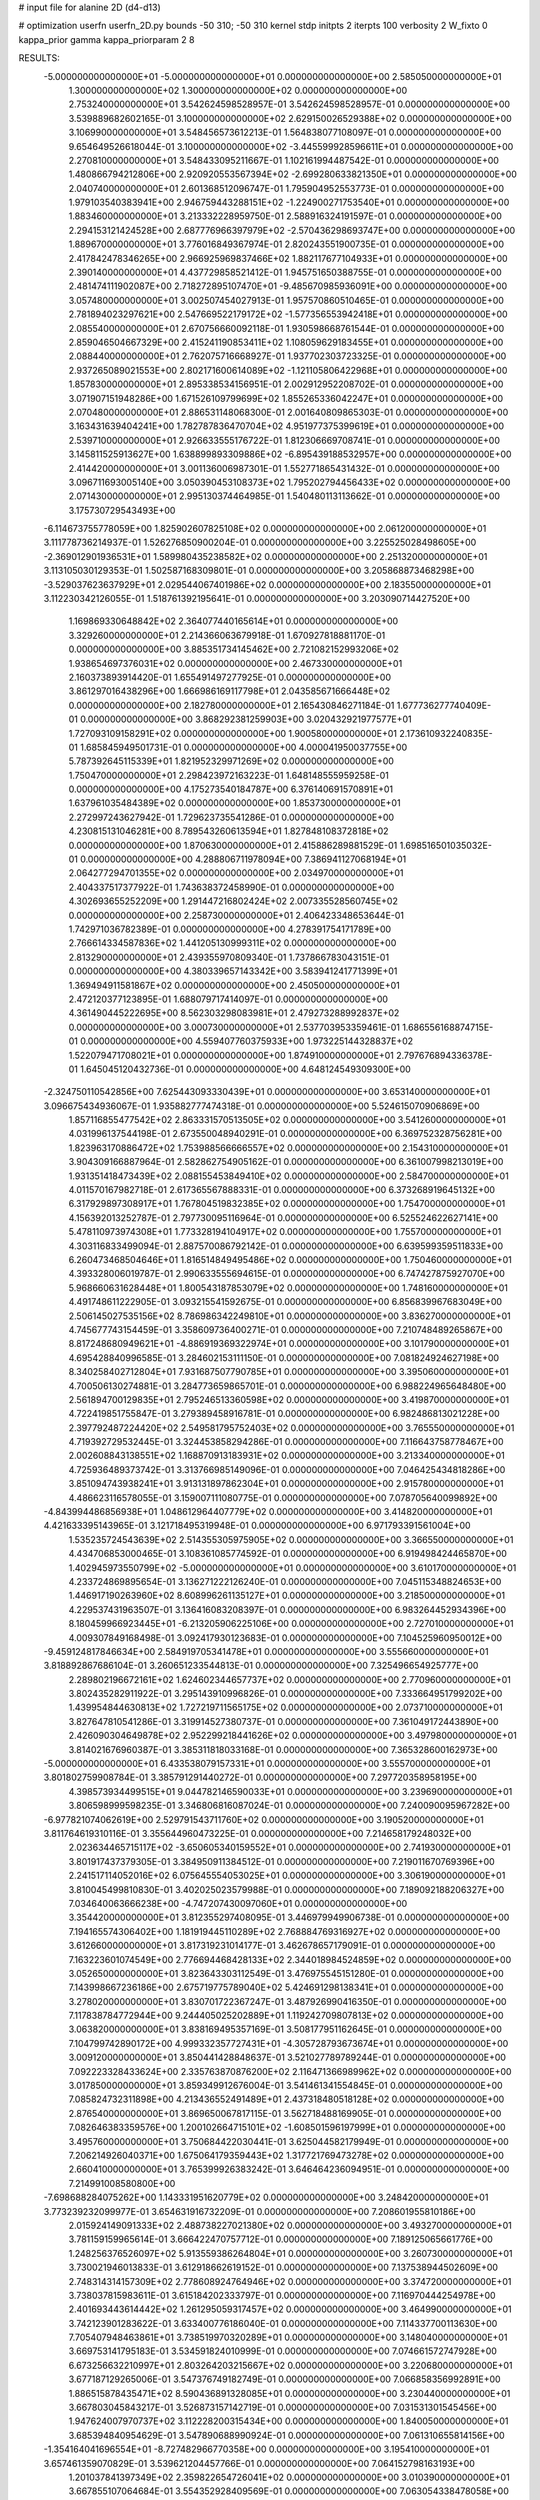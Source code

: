 # input file for alanine 2D (d4-d13)

# optimization
userfn       userfn_2D.py
bounds       -50 310; -50 310
kernel       stdp
initpts      2
iterpts      100
verbosity    2
W_fixto      0
kappa_prior  gamma
kappa_priorparam 2 8


RESULTS:
 -5.000000000000000E+01 -5.000000000000000E+01  0.000000000000000E+00       2.585050000000000E+01
  1.300000000000000E+02  1.300000000000000E+02  0.000000000000000E+00       2.753240000000000E+01       3.542624598528957E-01  3.542624598528957E-01       0.000000000000000E+00  3.539889682602165E-01
  3.100000000000000E+02  2.629150026529388E+02  0.000000000000000E+00       3.106990000000000E+01       3.548456573612213E-01  1.564838077108097E-01       0.000000000000000E+00  9.654649526618044E-01
  3.100000000000000E+02 -3.445599928596611E+01  0.000000000000000E+00       2.270810000000000E+01       3.548433095211667E-01  1.102161994487542E-01       0.000000000000000E+00  1.480866794212806E+00
  2.920920553567394E+02 -2.699280633821350E+01  0.000000000000000E+00       2.040740000000000E+01       2.601368512096747E-01  1.795904952553773E-01       0.000000000000000E+00  1.979103540383941E+00
  2.946759443288151E+02 -1.224900271753540E+01  0.000000000000000E+00       1.883460000000000E+01       3.213332228959750E-01  2.588916324191597E-01       0.000000000000000E+00  2.294153121424528E+00
  2.687776966397979E+02 -2.570436298693747E+00  0.000000000000000E+00       1.889670000000000E+01       3.776016849367974E-01  2.820243551900735E-01       0.000000000000000E+00  2.417842478346265E+00
  2.966925969837466E+02  1.882117677104933E+01  0.000000000000000E+00       2.390140000000000E+01       4.437729858521412E-01  1.945751650388755E-01       0.000000000000000E+00  2.481474111902087E+00
  2.718272895107470E+01 -9.485670985936091E+00  0.000000000000000E+00       3.057480000000000E+01       3.002507454027913E-01  1.957570860510465E-01       0.000000000000000E+00  2.781894023297621E+00
  2.547669522179172E+02 -1.577356553942418E+01  0.000000000000000E+00       2.085540000000000E+01       2.670756660092118E-01  1.930598668761544E-01       0.000000000000000E+00  2.859046504667329E+00
  2.415241190853411E+02  1.108059629183455E+01  0.000000000000000E+00       2.088440000000000E+01       2.762075716668927E-01  1.937702303723325E-01       0.000000000000000E+00  2.937265089021553E+00
  2.802171600614089E+02 -1.121105806422968E+01  0.000000000000000E+00       1.857830000000000E+01       2.895338534156951E-01  2.002912952208702E-01       0.000000000000000E+00  3.071907151948286E+00
  1.671526109799699E+02  1.855265336042247E+01  0.000000000000000E+00       2.070480000000000E+01       2.886531148068300E-01  2.001640809865303E-01       0.000000000000000E+00  3.163431639404241E+00
  1.782787836470704E+02  4.951977375399619E+01  0.000000000000000E+00       2.539710000000000E+01       2.926633555176722E-01  1.812306669708741E-01       0.000000000000000E+00  3.145811525913627E+00
  1.638899893309886E+02 -6.895439188532957E+00  0.000000000000000E+00       2.414420000000000E+01       3.001136006987301E-01  1.552771865431432E-01       0.000000000000000E+00  3.096711693005140E+00
  3.050390453108373E+02  1.795202794456433E+02  0.000000000000000E+00       2.071430000000000E+01       2.995130374464985E-01  1.540480113113662E-01       0.000000000000000E+00  3.175730729543493E+00
 -6.114673755778059E+00  1.825902607825108E+02  0.000000000000000E+00       2.061200000000000E+01       3.111778736214937E-01  1.526276850900204E-01       0.000000000000000E+00  3.225525028498605E+00
 -2.369012901936531E+01  1.589980435238582E+02  0.000000000000000E+00       2.251320000000000E+01       3.113105030129353E-01  1.502587168309801E-01       0.000000000000000E+00  3.205868873468298E+00
 -3.529037623637929E+01  2.029544067401986E+02  0.000000000000000E+00       2.183550000000000E+01       3.112230342126055E-01  1.518761392195641E-01       0.000000000000000E+00  3.203090714427520E+00
  1.169869330648842E+02  2.364077440165614E+01  0.000000000000000E+00       3.329260000000000E+01       2.214366063679918E-01  1.670927818881170E-01       0.000000000000000E+00  3.885351734145462E+00
  2.721082152993206E+02  1.938654697376031E+02  0.000000000000000E+00       2.467330000000000E+01       2.160373893914420E-01  1.655491497277925E-01       0.000000000000000E+00  3.861297016438296E+00
  1.666986169117798E+01  2.043585671666448E+02  0.000000000000000E+00       2.182780000000000E+01       2.165430846271184E-01  1.677736277740409E-01       0.000000000000000E+00  3.868292381259903E+00
  3.020432921977577E+01  1.727093109158291E+02  0.000000000000000E+00       1.900580000000000E+01       2.173610932240835E-01  1.685845949501731E-01       0.000000000000000E+00  4.000041950037755E+00
  5.787392645115339E+01  1.821952329971269E+02  0.000000000000000E+00       1.750470000000000E+01       2.298423972163223E-01  1.648148555959258E-01       0.000000000000000E+00  4.175273540184787E+00
  6.376140691570891E+01  1.637961035484389E+02  0.000000000000000E+00       1.853730000000000E+01       2.272997243627942E-01  1.729623735541286E-01       0.000000000000000E+00  4.230815131046281E+00
  8.789543260613594E+01  1.827848108372818E+02  0.000000000000000E+00       1.870630000000000E+01       2.415886289881529E-01  1.698516501035032E-01       0.000000000000000E+00  4.288806711978094E+00
  7.386941127068194E+01  2.064277294701355E+02  0.000000000000000E+00       2.034970000000000E+01       2.404337517377922E-01  1.743638372458990E-01       0.000000000000000E+00  4.302693655252209E+00
  1.291447216802424E+02  2.007335528560745E+02  0.000000000000000E+00       2.258730000000000E+01       2.406423348653644E-01  1.742971036782389E-01       0.000000000000000E+00  4.278391754171789E+00
  2.766614334587836E+02  1.441205130999311E+02  0.000000000000000E+00       2.813290000000000E+01       2.439355970809340E-01  1.737866783043151E-01       0.000000000000000E+00  4.380339657143342E+00
  3.583941241771399E+01  1.369494911581867E+02  0.000000000000000E+00       2.450500000000000E+01       2.472120377123895E-01  1.688079717414097E-01       0.000000000000000E+00  4.361490445222695E+00
  8.562303298083981E+01  2.479273288992837E+02  0.000000000000000E+00       3.000730000000000E+01       2.537703953359461E-01  1.686556168874715E-01       0.000000000000000E+00  4.559407760375933E+00
  1.973225144328837E+02  1.522079471708021E+01  0.000000000000000E+00       1.874910000000000E+01       2.797676894336378E-01  1.645045120432736E-01       0.000000000000000E+00  4.648124549309300E+00
 -2.324750110542856E+00  7.625443093330439E+01  0.000000000000000E+00       3.653140000000000E+01       3.096675434936067E-01  1.935882777474318E-01       0.000000000000000E+00  5.524615070906869E+00
  1.857116855477542E+02  2.863331570513505E+02  0.000000000000000E+00       3.541260000000000E+01       4.031996137544198E-01  2.673550048940291E-01       0.000000000000000E+00  6.369752328756281E+00
  1.823963170886472E+02  1.753988566666557E+02  0.000000000000000E+00       2.154310000000000E+01       3.904309166887964E-01  2.582862754905162E-01       0.000000000000000E+00  6.361007998213019E+00
  1.931351418473439E+02  2.088155453849410E+02  0.000000000000000E+00       2.584700000000000E+01       4.011570167982718E-01  2.617365567888331E-01       0.000000000000000E+00  6.373268919645132E+00
  6.317929897308917E+01  1.767804519832385E+02  0.000000000000000E+00       1.754700000000000E+01       4.156392013252787E-01  2.797730095116964E-01       0.000000000000000E+00  6.525524622627141E+00
  5.478110973974308E+01  1.773328194104917E+02  0.000000000000000E+00       1.755700000000000E+01       4.303116833499094E-01  2.887570086792142E-01       0.000000000000000E+00  6.639599359511833E+00
  6.260473468504646E+01  1.816514849495486E+02  0.000000000000000E+00       1.750460000000000E+01       4.393328006019787E-01  2.990633555694615E-01       0.000000000000000E+00  6.747427875927070E+00
  5.968660631628448E+01  1.800543187853079E+02  0.000000000000000E+00       1.748160000000000E+01       4.491748611222905E-01  3.093215541592675E-01       0.000000000000000E+00  6.856839967683049E+00
  2.506145027535156E+02  8.786986342249810E+01  0.000000000000000E+00       3.836270000000000E+01       4.745677743154459E-01  3.358609736400271E-01       0.000000000000000E+00  7.210748489265867E+00
  8.817248680949621E+01 -4.886919369322974E+01  0.000000000000000E+00       3.101790000000000E+01       4.695428840996585E-01  3.284602153111150E-01       0.000000000000000E+00  7.081824924627198E+00
  8.340258402712804E+01  7.931687507790785E+01  0.000000000000000E+00       3.395060000000000E+01       4.700506130274881E-01  3.284773659865701E-01       0.000000000000000E+00  6.988224965648480E+00
  2.561894700129835E+01  2.795246513360598E+02  0.000000000000000E+00       3.419870000000000E+01       4.722419851755847E-01  3.279389458916781E-01       0.000000000000000E+00  6.982486813021228E+00
  2.397792487224420E+02  2.549581795752403E+02  0.000000000000000E+00       3.765550000000000E+01       4.719392729532445E-01  3.324453858294286E-01       0.000000000000000E+00  7.116643758778467E+00
  2.002608843138551E+02  1.168870913183931E+02  0.000000000000000E+00       3.213340000000000E+01       4.725936489373742E-01  3.313766985149096E-01       0.000000000000000E+00  7.046425434818286E+00
  3.851094743938241E+01  3.913131897862304E+01  0.000000000000000E+00       2.915780000000000E+01       4.486623116578055E-01  3.159007111080775E-01       0.000000000000000E+00  7.078705640099892E+00
 -4.843994486856938E+01  1.048612964407779E+02  0.000000000000000E+00       3.414820000000000E+01       4.421633395143965E-01  3.121718495319948E-01       0.000000000000000E+00  6.971793391561004E+00
  1.535235724543639E+02  2.514355305975905E+02  0.000000000000000E+00       3.366550000000000E+01       4.434706853000465E-01  3.108361085774592E-01       0.000000000000000E+00  6.919498424465870E+00
  1.402945973550799E+02 -5.000000000000000E+01  0.000000000000000E+00       3.610170000000000E+01       4.233724869895654E-01  3.136271222126240E-01       0.000000000000000E+00  7.045115348824653E+00
  1.446917190263960E+02  8.608996261135127E+01  0.000000000000000E+00       3.218500000000000E+01       4.229537431963507E-01  3.136416083208397E-01       0.000000000000000E+00  6.983264452934396E+00
  8.180459966923445E+01 -6.213205906225106E+00  0.000000000000000E+00       2.727010000000000E+01       4.009307849168498E-01  3.092417930123683E-01       0.000000000000000E+00  7.104525960950012E+00
 -9.459124817846634E+00  2.584919705341478E+01  0.000000000000000E+00       3.555660000000000E+01       3.818892867686104E-01  3.260651233544813E-01       0.000000000000000E+00  7.325496654925777E+00
  2.289802196672161E+02  1.624602344657737E+02  0.000000000000000E+00       2.770960000000000E+01       3.802435282911922E-01  3.295143910996826E-01       0.000000000000000E+00  7.333664951799202E+00
  1.439954844630813E+02  1.727219711565175E+02  0.000000000000000E+00       2.073710000000000E+01       3.827647810541286E-01  3.319914527380737E-01       0.000000000000000E+00  7.361049172443890E+00
  2.426090304649878E+02  2.952299218441626E+02  0.000000000000000E+00       3.497980000000000E+01       3.814021676960387E-01  3.385311818033168E-01       0.000000000000000E+00  7.365328600162973E+00
 -5.000000000000000E+01  6.433538079157331E+01  0.000000000000000E+00       3.555700000000000E+01       3.801802759908784E-01  3.385791291440272E-01       0.000000000000000E+00  7.297720358958195E+00
  4.398573934499515E+01  9.044782146590033E+01  0.000000000000000E+00       3.239690000000000E+01       3.806598999598235E-01  3.346806816087024E-01       0.000000000000000E+00  7.240090095967282E+00
 -6.977821074062619E+00  2.529791543711760E+02  0.000000000000000E+00       3.190520000000000E+01       3.811764619310116E-01  3.355644960473225E-01       0.000000000000000E+00  7.214658179248032E+00
  2.023634465715117E+02 -3.650605340159552E+01  0.000000000000000E+00       2.741930000000000E+01       3.801917437379305E-01  3.384950911384512E-01       0.000000000000000E+00  7.219011670769396E+00
  2.241517114052016E+02  6.075645554053025E+01  0.000000000000000E+00       3.306190000000000E+01       3.810045499810830E-01  3.402025023579988E-01       0.000000000000000E+00  7.189092188206327E+00
  7.034640063666238E+00 -4.747207430097060E+01  0.000000000000000E+00       3.354420000000000E+01       3.812355297408095E-01  3.446979949906738E-01       0.000000000000000E+00  7.194165574306402E+00
  1.181919445110289E+02  2.768884769316927E+02  0.000000000000000E+00       3.612660000000000E+01       3.817319231014177E-01  3.462678657179091E-01       0.000000000000000E+00  7.163223601074549E+00
  2.776694468428133E+02  2.344018984524859E+02  0.000000000000000E+00       3.052650000000000E+01       3.823643303112549E-01  3.476975545151280E-01       0.000000000000000E+00  7.143998667236186E+00
  2.675719775789040E+02  5.424691298138341E+01  0.000000000000000E+00       3.278020000000000E+01       3.830701722367247E-01  3.487926990416350E-01       0.000000000000000E+00  7.117838784772944E+00
  9.244405025202889E+01  1.119242709807813E+02  0.000000000000000E+00       3.063820000000000E+01       3.838169495357169E-01  3.508177951162645E-01       0.000000000000000E+00  7.104799742890172E+00
  4.999332357727431E+01 -4.305728793673674E+01  0.000000000000000E+00       3.009120000000000E+01       3.850441428848637E-01  3.521027789789244E-01       0.000000000000000E+00  7.092223328433624E+00
  2.335763870876200E+02  2.116471366989962E+02  0.000000000000000E+00       3.017850000000000E+01       3.859349912676004E-01  3.541461341554845E-01       0.000000000000000E+00  7.085824732311898E+00
  4.213436552491489E+01  2.437318480518128E+02  0.000000000000000E+00       2.876540000000000E+01       3.869650067817115E-01  3.562718488169905E-01       0.000000000000000E+00  7.082646383359576E+00
  1.200102664715101E+02 -1.608501596197999E+01  0.000000000000000E+00       3.495760000000000E+01       3.750684422030441E-01  3.625044582179949E-01       0.000000000000000E+00  7.206214926040371E+00
  1.675064179359443E+02  1.317721769473278E+02  0.000000000000000E+00       2.660410000000000E+01       3.765399926383242E-01  3.646464236094951E-01       0.000000000000000E+00  7.214991008580800E+00
 -7.698688284075262E+00  1.143331951620779E+02  0.000000000000000E+00       3.248420000000000E+01       3.773239232099977E-01  3.654631916732209E-01       0.000000000000000E+00  7.208601955810186E+00
  2.015924149091333E+02  2.488738227021380E+02  0.000000000000000E+00       3.493270000000000E+01       3.781159159965614E-01  3.666422470757712E-01       0.000000000000000E+00  7.189125065661776E+00
  1.248256376526097E+02  5.913559386264804E+01  0.000000000000000E+00       3.260730000000000E+01       3.730021946013833E-01  3.612918662619152E-01       0.000000000000000E+00  7.137538944502609E+00
  2.748314314157309E+02  2.778608924764946E+02  0.000000000000000E+00       3.374720000000000E+01       3.738037815983611E-01  3.615184202333797E-01       0.000000000000000E+00  7.116970444254978E+00
  2.401693443614442E+02  1.261295059317457E+02  0.000000000000000E+00       3.464990000000000E+01       3.742123901283622E-01  3.633400776186040E-01       0.000000000000000E+00  7.114337700113630E+00
  7.705407948463861E+01  3.738519970320289E+01  0.000000000000000E+00       3.148040000000000E+01       3.669753141795183E-01  3.534591824010999E-01       0.000000000000000E+00  7.074661572747928E+00
  6.673256632210997E+01  2.803264203215667E+02  0.000000000000000E+00       3.220680000000000E+01       3.677187129265006E-01  3.547376749182749E-01       0.000000000000000E+00  7.066858356992891E+00
  1.886515878435471E+02  8.590436891328085E+01  0.000000000000000E+00       3.230440000000000E+01       3.667803045843217E-01  3.526873157142719E-01       0.000000000000000E+00  7.031531301545456E+00
  1.947624007970737E+02  3.112228200315434E+00  0.000000000000000E+00       1.840050000000000E+01       3.685394840954629E-01  3.547890688990924E-01       0.000000000000000E+00  7.061310655814156E+00
 -1.354164041696554E+01 -8.727482966770358E+00  0.000000000000000E+00       3.195410000000000E+01       3.657461359070829E-01  3.539621204457766E-01       0.000000000000000E+00  7.064152798163193E+00
  1.201037841397349E+02  2.359822654726041E+02  0.000000000000000E+00       3.010390000000000E+01       3.667855107064684E-01  3.554352928409569E-01       0.000000000000000E+00  7.063054338478058E+00
 -1.660261129670798E+01  2.849949914084014E+02  0.000000000000000E+00       3.273030000000000E+01       3.676635690129650E-01  3.566197136146443E-01       0.000000000000000E+00  7.056409606072553E+00
  1.630391970498342E+02  2.192249155604480E+02  0.000000000000000E+00       2.633010000000000E+01       3.692973164658380E-01  3.575872191651581E-01       0.000000000000000E+00  7.062559301897759E+00
  2.795063099450305E+02  1.033281517645000E+02  0.000000000000000E+00       3.574730000000000E+01       3.701919504973255E-01  3.581342557409868E-01       0.000000000000000E+00  7.047831822788744E+00
 -5.000000000000000E+01  1.344293380426408E+02  0.000000000000000E+00       2.779250000000000E+01       3.711402640205528E-01  3.598247533177186E-01       0.000000000000000E+00  7.054421562632887E+00
  2.154303084065162E+02  2.800478927143649E+02  0.000000000000000E+00       3.733240000000000E+01       3.722058378812412E-01  3.605570033538078E-01       0.000000000000000E+00  7.042633033596154E+00
  1.147332881267084E+02  9.166120633290305E+01  0.000000000000000E+00       3.383500000000000E+01       3.733749685131004E-01  3.594808398552119E-01       0.000000000000000E+00  7.036039473811913E+00
  6.012619699631219E+01  1.137317443738856E+02  0.000000000000000E+00       2.888760000000000E+01       3.743950747026478E-01  3.599753168277659E-01       0.000000000000000E+00  7.036701346847139E+00
 -2.730621062208036E+01  4.778818310118631E+01  0.000000000000000E+00       3.612680000000000E+01       3.753379062833832E-01  3.609464816226849E-01       0.000000000000000E+00  7.030252718415277E+00
  5.333918108772966E+01  1.218350647043028E+01  0.000000000000000E+00       2.519000000000000E+01       3.767775734386848E-01  3.597522789730261E-01       0.000000000000000E+00  7.065922365531223E+00
  2.006331134797990E+02  1.477379134950638E+02  0.000000000000000E+00       2.660510000000000E+01       3.774956902688533E-01  3.613412297958525E-01       0.000000000000000E+00  7.073464197851159E+00
  3.100000000000000E+02  2.310604190819455E+02  0.000000000000000E+00       2.694310000000000E+01       3.786441272387910E-01  3.630438162505656E-01       0.000000000000000E+00  7.087010777099593E+00
  1.728401502551242E+02 -3.984029713559723E+01  0.000000000000000E+00       3.045270000000000E+01       3.794259636450809E-01  3.632777845192062E-01       0.000000000000000E+00  7.085550920421024E+00
  2.203313617796385E+02  9.466483772062034E+01  0.000000000000000E+00       3.680310000000000E+01       3.802325904293977E-01  3.638061268566736E-01       0.000000000000000E+00  7.080310996713338E+00
 -1.612972832368265E+01  2.251211679552709E+02  0.000000000000000E+00       2.634080000000000E+01       3.813131448702672E-01  3.651816575697929E-01       0.000000000000000E+00  7.091080949786545E+00
  5.643209977120232E+01  6.200764300195706E+01  0.000000000000000E+00       3.196280000000000E+01       3.822209091298675E-01  3.663916983786560E-01       0.000000000000000E+00  7.094741170120800E+00
  2.148561549781344E+02  1.861110039381572E+02  0.000000000000000E+00       2.558430000000000E+01       3.831715557814986E-01  3.678752707402367E-01       0.000000000000000E+00  7.106667156021919E+00
  1.090304666735653E+02  1.507579450283475E+02  0.000000000000000E+00       2.299450000000000E+01       3.840307648385404E-01  3.689038099951779E-01       0.000000000000000E+00  7.117925675959761E+00
  1.522962194969739E+02  2.842602059260437E+02  0.000000000000000E+00       3.668380000000000E+01       3.841808660505394E-01  3.683420269823738E-01       0.000000000000000E+00  7.104850832746751E+00
  1.311952389486733E+01  5.551550319639530E+01  0.000000000000000E+00       3.406060000000000E+01       3.855853184234921E-01  3.689610587526461E-01       0.000000000000000E+00  7.114908766825852E+00
  1.440796195993397E+02  3.701966889232690E+01  0.000000000000000E+00       2.693120000000000E+01       3.831707607119239E-01  3.721948259374833E-01       0.000000000000000E+00  7.141914069823986E+00